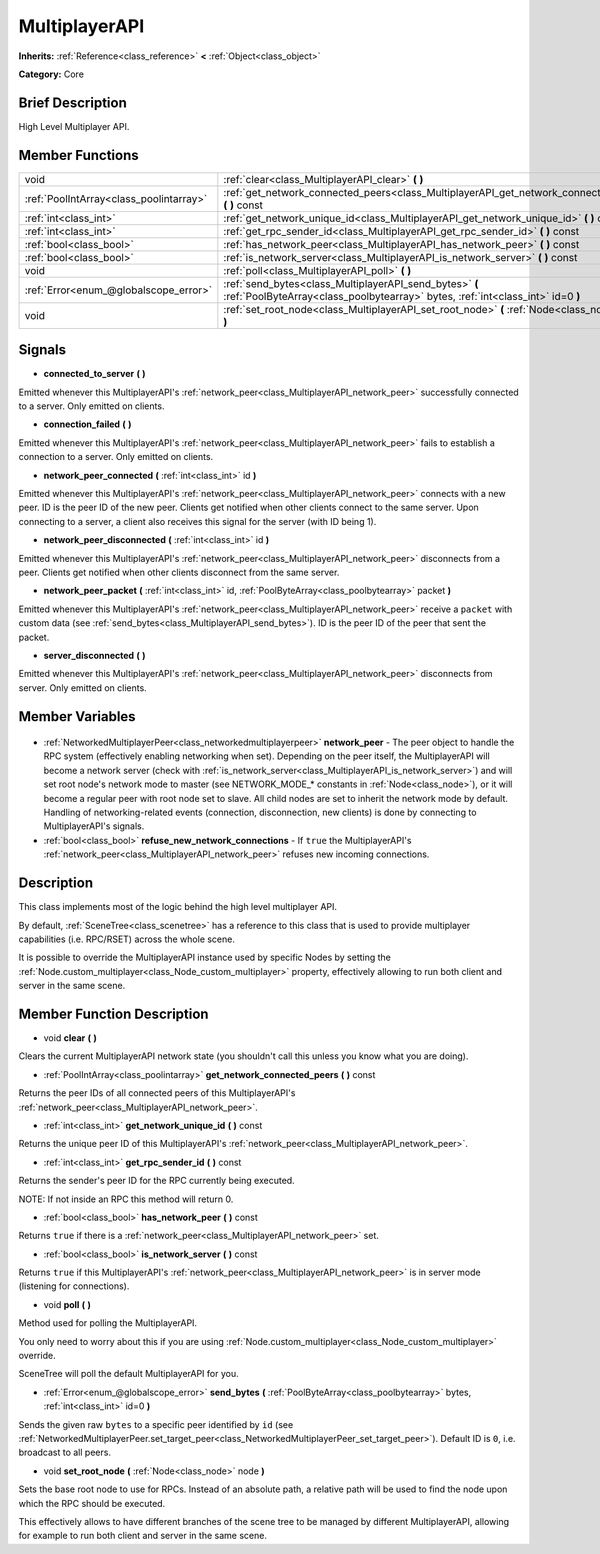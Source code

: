 .. Generated automatically by doc/tools/makerst.py in Godot's source tree.
.. DO NOT EDIT THIS FILE, but the MultiplayerAPI.xml source instead.
.. The source is found in doc/classes or modules/<name>/doc_classes.

.. _class_MultiplayerAPI:

MultiplayerAPI
==============

**Inherits:** :ref:`Reference<class_reference>` **<** :ref:`Object<class_object>`

**Category:** Core

Brief Description
-----------------

High Level Multiplayer API.

Member Functions
----------------

+------------------------------------------+--------------------------------------------------------------------------------------------------------------------------------------------+
| void                                     | :ref:`clear<class_MultiplayerAPI_clear>` **(** **)**                                                                                       |
+------------------------------------------+--------------------------------------------------------------------------------------------------------------------------------------------+
| :ref:`PoolIntArray<class_poolintarray>`  | :ref:`get_network_connected_peers<class_MultiplayerAPI_get_network_connected_peers>` **(** **)** const                                     |
+------------------------------------------+--------------------------------------------------------------------------------------------------------------------------------------------+
| :ref:`int<class_int>`                    | :ref:`get_network_unique_id<class_MultiplayerAPI_get_network_unique_id>` **(** **)** const                                                 |
+------------------------------------------+--------------------------------------------------------------------------------------------------------------------------------------------+
| :ref:`int<class_int>`                    | :ref:`get_rpc_sender_id<class_MultiplayerAPI_get_rpc_sender_id>` **(** **)** const                                                         |
+------------------------------------------+--------------------------------------------------------------------------------------------------------------------------------------------+
| :ref:`bool<class_bool>`                  | :ref:`has_network_peer<class_MultiplayerAPI_has_network_peer>` **(** **)** const                                                           |
+------------------------------------------+--------------------------------------------------------------------------------------------------------------------------------------------+
| :ref:`bool<class_bool>`                  | :ref:`is_network_server<class_MultiplayerAPI_is_network_server>` **(** **)** const                                                         |
+------------------------------------------+--------------------------------------------------------------------------------------------------------------------------------------------+
| void                                     | :ref:`poll<class_MultiplayerAPI_poll>` **(** **)**                                                                                         |
+------------------------------------------+--------------------------------------------------------------------------------------------------------------------------------------------+
| :ref:`Error<enum_@globalscope_error>`    | :ref:`send_bytes<class_MultiplayerAPI_send_bytes>` **(** :ref:`PoolByteArray<class_poolbytearray>` bytes, :ref:`int<class_int>` id=0 **)** |
+------------------------------------------+--------------------------------------------------------------------------------------------------------------------------------------------+
| void                                     | :ref:`set_root_node<class_MultiplayerAPI_set_root_node>` **(** :ref:`Node<class_node>` node **)**                                          |
+------------------------------------------+--------------------------------------------------------------------------------------------------------------------------------------------+

Signals
-------

.. _class_MultiplayerAPI_connected_to_server:

- **connected_to_server** **(** **)**

Emitted whenever this MultiplayerAPI's :ref:`network_peer<class_MultiplayerAPI_network_peer>` successfully connected to a server. Only emitted on clients.

.. _class_MultiplayerAPI_connection_failed:

- **connection_failed** **(** **)**

Emitted whenever this MultiplayerAPI's :ref:`network_peer<class_MultiplayerAPI_network_peer>` fails to establish a connection to a server. Only emitted on clients.

.. _class_MultiplayerAPI_network_peer_connected:

- **network_peer_connected** **(** :ref:`int<class_int>` id **)**

Emitted whenever this MultiplayerAPI's :ref:`network_peer<class_MultiplayerAPI_network_peer>` connects with a new peer. ID is the peer ID of the new peer. Clients get notified when other clients connect to the same server. Upon connecting to a server, a client also receives this signal for the server (with ID being 1).

.. _class_MultiplayerAPI_network_peer_disconnected:

- **network_peer_disconnected** **(** :ref:`int<class_int>` id **)**

Emitted whenever this MultiplayerAPI's :ref:`network_peer<class_MultiplayerAPI_network_peer>` disconnects from a peer. Clients get notified when other clients disconnect from the same server.

.. _class_MultiplayerAPI_network_peer_packet:

- **network_peer_packet** **(** :ref:`int<class_int>` id, :ref:`PoolByteArray<class_poolbytearray>` packet **)**

Emitted whenever this MultiplayerAPI's :ref:`network_peer<class_MultiplayerAPI_network_peer>` receive a ``packet`` with custom data (see :ref:`send_bytes<class_MultiplayerAPI_send_bytes>`). ID is the peer ID of the peer that sent the packet.

.. _class_MultiplayerAPI_server_disconnected:

- **server_disconnected** **(** **)**

Emitted whenever this MultiplayerAPI's :ref:`network_peer<class_MultiplayerAPI_network_peer>` disconnects from server. Only emitted on clients.


Member Variables
----------------

  .. _class_MultiplayerAPI_network_peer:

- :ref:`NetworkedMultiplayerPeer<class_networkedmultiplayerpeer>` **network_peer** - The peer object to handle the RPC system (effectively enabling networking when set). Depending on the peer itself, the MultiplayerAPI will become a network server (check with :ref:`is_network_server<class_MultiplayerAPI_is_network_server>`) and will set root node's network mode to master (see NETWORK_MODE\_\* constants in :ref:`Node<class_node>`), or it will become a regular peer with root node set to slave. All child nodes are set to inherit the network mode by default. Handling of networking-related events (connection, disconnection, new clients) is done by connecting to MultiplayerAPI's signals.

  .. _class_MultiplayerAPI_refuse_new_network_connections:

- :ref:`bool<class_bool>` **refuse_new_network_connections** - If ``true`` the MultiplayerAPI's :ref:`network_peer<class_MultiplayerAPI_network_peer>` refuses new incoming connections.


Description
-----------

This class implements most of the logic behind the high level multiplayer API.

By default, :ref:`SceneTree<class_scenetree>` has a reference to this class that is used to provide multiplayer capabilities (i.e. RPC/RSET) across the whole scene.

It is possible to override the MultiplayerAPI instance used by specific Nodes by setting the :ref:`Node.custom_multiplayer<class_Node_custom_multiplayer>` property, effectively allowing to run both client and server in the same scene.

Member Function Description
---------------------------

.. _class_MultiplayerAPI_clear:

- void **clear** **(** **)**

Clears the current MultiplayerAPI network state (you shouldn't call this unless you know what you are doing).

.. _class_MultiplayerAPI_get_network_connected_peers:

- :ref:`PoolIntArray<class_poolintarray>` **get_network_connected_peers** **(** **)** const

Returns the peer IDs of all connected peers of this MultiplayerAPI's :ref:`network_peer<class_MultiplayerAPI_network_peer>`.

.. _class_MultiplayerAPI_get_network_unique_id:

- :ref:`int<class_int>` **get_network_unique_id** **(** **)** const

Returns the unique peer ID of this MultiplayerAPI's :ref:`network_peer<class_MultiplayerAPI_network_peer>`.

.. _class_MultiplayerAPI_get_rpc_sender_id:

- :ref:`int<class_int>` **get_rpc_sender_id** **(** **)** const

Returns the sender's peer ID for the RPC currently being executed.

NOTE: If not inside an RPC this method will return 0.

.. _class_MultiplayerAPI_has_network_peer:

- :ref:`bool<class_bool>` **has_network_peer** **(** **)** const

Returns ``true`` if there is a :ref:`network_peer<class_MultiplayerAPI_network_peer>` set.

.. _class_MultiplayerAPI_is_network_server:

- :ref:`bool<class_bool>` **is_network_server** **(** **)** const

Returns ``true`` if this MultiplayerAPI's :ref:`network_peer<class_MultiplayerAPI_network_peer>` is in server mode (listening for connections).

.. _class_MultiplayerAPI_poll:

- void **poll** **(** **)**

Method used for polling the MultiplayerAPI.

You only need to worry about this if you are using :ref:`Node.custom_multiplayer<class_Node_custom_multiplayer>` override.

SceneTree will poll the default MultiplayerAPI for you.

.. _class_MultiplayerAPI_send_bytes:

- :ref:`Error<enum_@globalscope_error>` **send_bytes** **(** :ref:`PoolByteArray<class_poolbytearray>` bytes, :ref:`int<class_int>` id=0 **)**

Sends the given raw ``bytes`` to a specific peer identified by ``id`` (see :ref:`NetworkedMultiplayerPeer.set_target_peer<class_NetworkedMultiplayerPeer_set_target_peer>`). Default ID is ``0``, i.e. broadcast to all peers.

.. _class_MultiplayerAPI_set_root_node:

- void **set_root_node** **(** :ref:`Node<class_node>` node **)**

Sets the base root node to use for RPCs. Instead of an absolute path, a relative path will be used to find the node upon which the RPC should be executed.

This effectively allows to have different branches of the scene tree to be managed by different MultiplayerAPI, allowing for example to run both client and server in the same scene.


